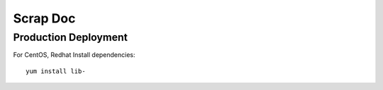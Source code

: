Scrap Doc
=========

Production Deployment
---------------------

For CentOS, Redhat
Install dependencies::

    yum install lib-
